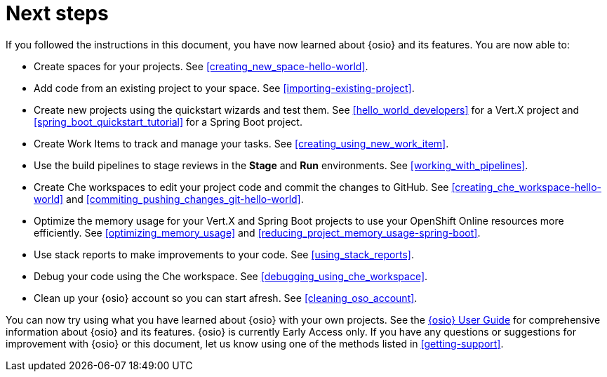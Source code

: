 [id="next_steps"]
= Next steps

If you followed the instructions in this document, you have now learned about {osio} and its features. You are now able to:

* Create spaces for your projects. See <<creating_new_space-hello-world>>.
* Add code from an existing project to your space. See <<importing-existing-project>>.
* Create new projects using the quickstart wizards and test them. See <<hello_world_developers>> for a Vert.X project and <<spring_boot_quickstart_tutorial>> for a Spring Boot project.
* Create Work Items to track and manage your tasks. See <<creating_using_new_work_item>>.
* Use the build pipelines to stage reviews in the *Stage* and *Run* environments. See <<working_with_pipelines>>.
* Create Che workspaces to edit your project code and commit the changes to GitHub. See <<creating_che_workspace-hello-world>> and <<commiting_pushing_changes_git-hello-world>>.
* Optimize the memory usage for your Vert.X and Spring Boot projects to use your OpenShift Online resources more efficiently. See <<optimizing_memory_usage>> and <<reducing_project_memory_usage-spring-boot>>.
* Use stack reports to make improvements to your code. See <<using_stack_reports>>.
* Debug your code using the Che workspace. See <<debugging_using_che_workspace>>.
* Clean up your {osio} account so you can start afresh. See <<cleaning_oso_account>>.

You can now try using what you have learned about {osio} with your own projects. See the link:user_guide.html[{osio} User Guide] for comprehensive information about {osio} and its features. {osio} is currently Early Access only. If you have any questions or suggestions for improvement with {osio} or this document, let us know using one of the methods listed in <<getting-support>>.
